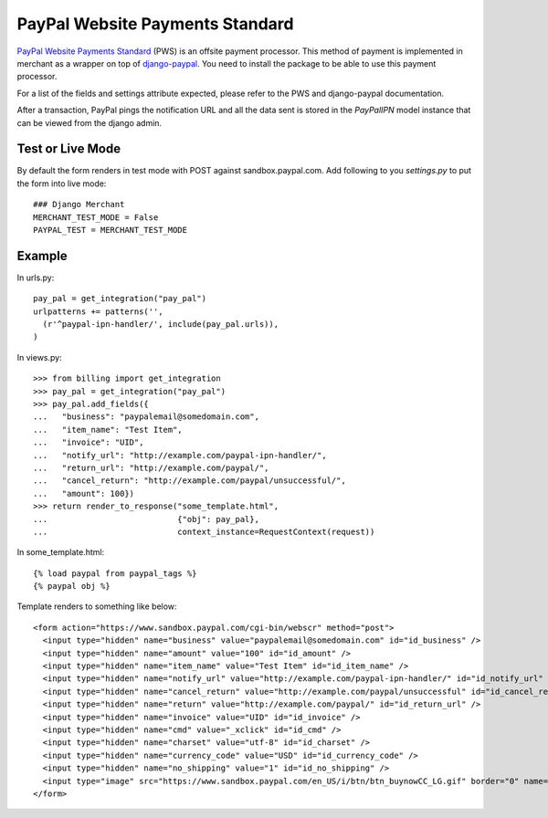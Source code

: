 --------------------------------
PayPal Website Payments Standard
--------------------------------

`PayPal Website Payments Standard`_ (PWS) is an offsite payment processor. This
method of payment is implemented in merchant as a wrapper on top of 
`django-paypal`_. You need to install the package to be able to use this
payment processor.

For a list of the fields and settings attribute expected, please refer to the 
PWS and django-paypal documentation.

After a transaction, PayPal pings the notification URL and all the 
data sent is stored in the `PayPalIPN` model instance that can be 
viewed from the django admin.

Test or Live Mode
-----------------
By default the form renders in test mode with POST against sandbox.paypal.com. Add
following to you `settings.py` to put the form into live mode::

	### Django Merchant
	MERCHANT_TEST_MODE = False
	PAYPAL_TEST = MERCHANT_TEST_MODE 

Example
-------

In urls.py::

  pay_pal = get_integration("pay_pal")
  urlpatterns += patterns('',
    (r'^paypal-ipn-handler/', include(pay_pal.urls)),
  )

In views.py::

  >>> from billing import get_integration
  >>> pay_pal = get_integration("pay_pal")
  >>> pay_pal.add_fields({
  ...   "business": "paypalemail@somedomain.com",
  ...   "item_name": "Test Item",
  ...   "invoice": "UID",
  ...   "notify_url": "http://example.com/paypal-ipn-handler/",
  ...   "return_url": "http://example.com/paypal/",
  ...   "cancel_return": "http://example.com/paypal/unsuccessful/",
  ...   "amount": 100})
  >>> return render_to_response("some_template.html", 
  ...                           {"obj": pay_pal},
  ...                           context_instance=RequestContext(request))

In some_template.html::

  {% load paypal from paypal_tags %}
  {% paypal obj %}


Template renders to something like below::

  <form action="https://www.sandbox.paypal.com/cgi-bin/webscr" method="post"> 
    <input type="hidden" name="business" value="paypalemail@somedomain.com" id="id_business" />
    <input type="hidden" name="amount" value="100" id="id_amount" />
    <input type="hidden" name="item_name" value="Test Item" id="id_item_name" />
    <input type="hidden" name="notify_url" value="http://example.com/paypal-ipn-handler/" id="id_notify_url" />
    <input type="hidden" name="cancel_return" value="http://example.com/paypal/unsuccessful" id="id_cancel_return" />
    <input type="hidden" name="return" value="http://example.com/paypal/" id="id_return_url" />
    <input type="hidden" name="invoice" value="UID" id="id_invoice" />  
    <input type="hidden" name="cmd" value="_xclick" id="id_cmd" />
    <input type="hidden" name="charset" value="utf-8" id="id_charset" />
    <input type="hidden" name="currency_code" value="USD" id="id_currency_code" />
    <input type="hidden" name="no_shipping" value="1" id="id_no_shipping" /> 
    <input type="image" src="https://www.sandbox.paypal.com/en_US/i/btn/btn_buynowCC_LG.gif" border="0" name="submit" alt="Buy it Now" /> 
  </form>

.. _`PayPal Website Payments Standard`: https://merchant.paypal.com/cgi-bin/marketingweb?cmd=_render-content&content_ID=merchant/wp_standard
.. _`django-paypal`: https://github.com/dcramer/django-paypal
